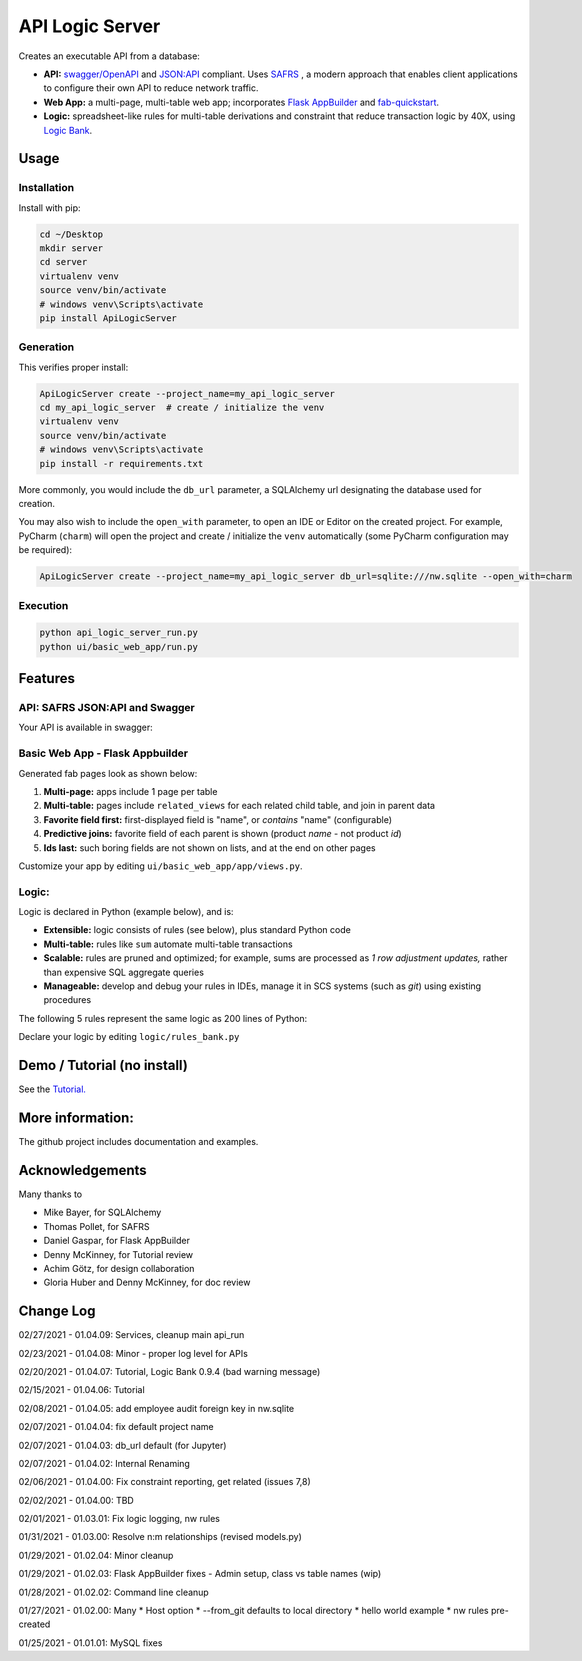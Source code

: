 API Logic Server
================

Creates an executable API from a database:

- **API:** `swagger/OpenAPI <https://swagger.io/>`_ and `JSON:API <jsonapi.org>`_ compliant.  Uses `SAFRS <https://pypi.org/project/safrs/>`_ , a modern approach that enables client applications to configure their own API to reduce network traffic.

- **Web App:** a multi-page, multi-table web app; incorporates `Flask AppBuilder <https://flask-appbuilder.readthedocs.io/en/latest/>`_ and `fab-quickstart <https://pypi.org/project/fab-quick-start/>`_.

- **Logic:** spreadsheet-like rules for multi-table derivations and constraint that reduce transaction logic by 40X, using `Logic Bank <https://pypi.org/project/logicbank//>`_.

Usage
-----

Installation
************
Install with pip:

.. code-block:: Python

    cd ~/Desktop
    mkdir server
    cd server
    virtualenv venv
    source venv/bin/activate
    # windows venv\Scripts\activate
    pip install ApiLogicServer


Generation
**********
This verifies proper install:

.. code-block:: Python

    ApiLogicServer create --project_name=my_api_logic_server
    cd my_api_logic_server  # create / initialize the venv
    virtualenv venv
    source venv/bin/activate
    # windows venv\Scripts\activate
    pip install -r requirements.txt

More commonly, you would include the ``db_url`` parameter,
a SQLAlchemy url designating the database used for creation.

You may also wish to include the ``open_with`` parameter,
to open an IDE or Editor on the created project.  For example,
PyCharm (``charm``) will open the project and create / initialize the ``venv``
automatically (some PyCharm configuration may be required):

.. code-block:: Python

    ApiLogicServer create --project_name=my_api_logic_server db_url=sqlite:///nw.sqlite --open_with=charm


Execution
*********

.. code-block:: Python

    python api_logic_server_run.py
    python ui/basic_web_app/run.py



Features
--------

API: SAFRS JSON:API and Swagger
*******************************

Your API is available in swagger:

.. image:: https://github.com/valhuber/ApiLogicServer/blob/main/images/swagger.png?raw=true
    :width: 800px
    :align: center


Basic Web App - Flask Appbuilder
********************************
Generated fab pages look as shown below:

#. **Multi-page:** apps include 1 page per table

#. **Multi-table:** pages include ``related_views`` for each related child table, and join in parent data

#. **Favorite field first:** first-displayed field is "name", or `contains` "name" (configurable)

#. **Predictive joins:** favorite field of each parent is shown (product *name* - not product *id*)

#. **Ids last:** such boring fields are not shown on lists, and at the end on other pages

.. image:: https://raw.githubusercontent.com/valhuber/fab-quick-start/master/images/generated-page.png
    :width: 800px
    :align: center

Customize your app by editing ``ui/basic_web_app/app/views.py``.

Logic:
******
Logic is declared in Python (example below), and is:

- **Extensible:** logic consists of rules (see below), plus standard Python code

- **Multi-table:** rules like ``sum`` automate multi-table transactions

- **Scalable:** rules are pruned and optimized; for example, sums are processed as *1 row adjustment updates,* rather than expensive SQL aggregate queries

- **Manageable:** develop and debug your rules in IDEs, manage it in SCS systems (such as `git`) using existing procedures

The following 5 rules represent the same logic as 200 lines
of Python:

.. image:: https://github.com/valhuber/LogicBank/raw/main/images/example.png
    :width: 800px
    :align: center

Declare your logic by editing ``logic/rules_bank.py``

Demo / Tutorial (no install)
----------------------------
See the `Tutorial. <https://github.com/valhuber/ApiLogicServerTutorial/>`_


More information:
-----------------
The github project includes documentation and examples.


Acknowledgements
----------------
Many thanks to

- Mike Bayer, for SQLAlchemy
- Thomas Pollet, for SAFRS
- Daniel Gaspar, for Flask AppBuilder
- Denny McKinney, for Tutorial review
- Achim Götz, for design collaboration
- Gloria Huber and Denny McKinney, for doc review


Change Log
----------
02/27/2021 - 01.04.09: Services, cleanup main api_run

02/23/2021 - 01.04.08: Minor - proper log level for APIs

02/20/2021 - 01.04.07: Tutorial, Logic Bank 0.9.4 (bad warning message)

02/15/2021 - 01.04.06: Tutorial

02/08/2021 - 01.04.05: add employee audit foreign key in nw.sqlite

02/07/2021 - 01.04.04: fix default project name

02/07/2021 - 01.04.03: db_url default (for Jupyter)

02/07/2021 - 01.04.02: Internal Renaming

02/06/2021 - 01.04.00: Fix constraint reporting, get related (issues 7,8)

02/02/2021 - 01.04.00: TBD

02/01/2021 - 01.03.01: Fix logic logging, nw rules

01/31/2021 - 01.03.00: Resolve n:m relationships (revised models.py)

01/29/2021 - 01.02.04: Minor cleanup

01/29/2021 - 01.02.03: Flask AppBuilder fixes - Admin setup, class vs table names (wip)

01/28/2021 - 01.02.02: Command line cleanup

01/27/2021 - 01.02.00: Many
* Host option
* --from_git defaults to local directory
* hello world example
* nw rules pre-created

01/25/2021 - 01.01.01: MySQL fixes

